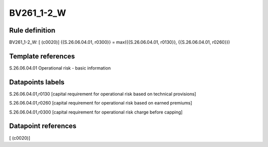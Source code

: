 ===========
BV261_1-2_W
===========

Rule definition
---------------

BV261_1-2_W: [ (c0020)] {{S.26.06.04.01, r0300}} = max({{S.26.06.04.01, r0130}}, {{S.26.06.04.01, r0260}})


Template references
-------------------

S.26.06.04.01 Operational risk - basic information


Datapoints labels
-----------------

S.26.06.04.01,r0130 [capital requirement for operational risk based on technical provisions]

S.26.06.04.01,r0260 [capital requirement for operational risk based on earned premiums]

S.26.06.04.01,r0300 [capital requirement for operational risk charge before capping]



Datapoint references
--------------------

[ (c0020)]